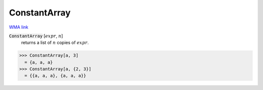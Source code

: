 ConstantArray
=============

`WMA link <https://reference.wolfram.com/language/ref/ConstantArray.html>`_


:code:`ConstantArray` [:math:`expr`, :math:`n`]
    returns a list of :math:`n` copies of :math:`expr`.





>>> ConstantArray[a, 3]
  = {a, a, a}
>>> ConstantArray[a, {2, 3}]
  = {{a, a, a}, {a, a, a}}
